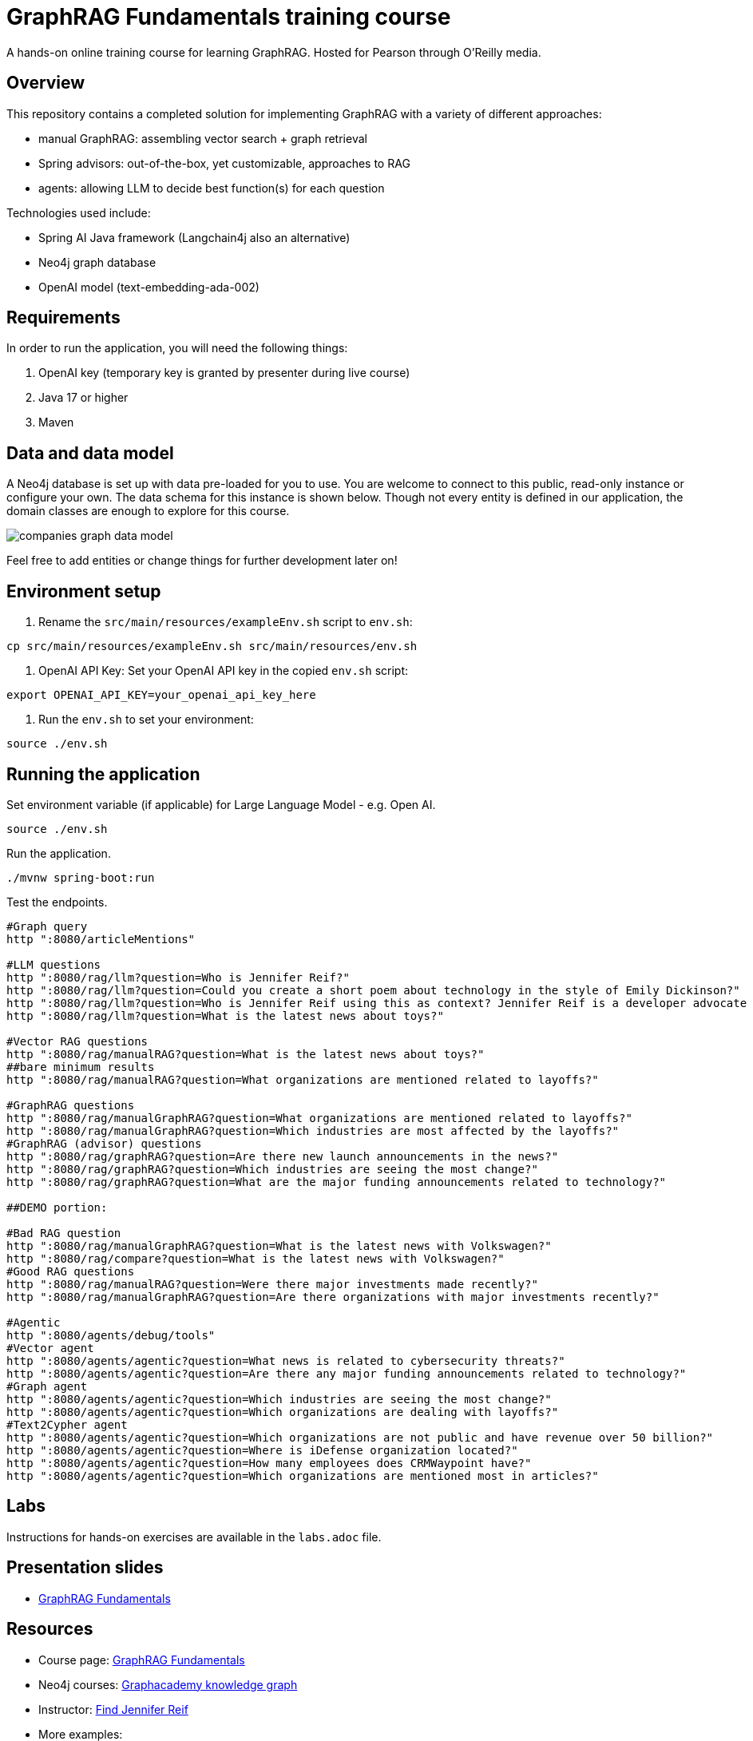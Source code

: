 = GraphRAG Fundamentals training course

A hands-on online training course for learning GraphRAG. Hosted for Pearson through O'Reilly media.

////
TODOs:
- create a labs branch of this repo!
- step through labs exercises from labs branch!
- Generate OpenAI key for GDoc notes
- create Langchain4j version of app
////

== Overview

This repository contains a completed solution for implementing GraphRAG with a variety of different approaches:

- manual GraphRAG: assembling vector search + graph retrieval
- Spring advisors: out-of-the-box, yet customizable, approaches to RAG
- agents: allowing LLM to decide best function(s) for each question

Technologies used include:

- Spring AI Java framework (Langchain4j also an alternative)
- Neo4j graph database
- OpenAI model (text-embedding-ada-002)

== Requirements

In order to run the application, you will need the following things:

1. OpenAI key (temporary key is granted by presenter during live course)
2. Java 17 or higher
3. Maven

== Data and data model

A Neo4j database is set up with data pre-loaded for you to use. You are welcome to connect to this public, read-only instance or configure your own. The data schema for this instance is shown below. Though not every entity is defined in our application, the domain classes are enough to explore for this course.

image::src/main/resources/companies-graph-data-model.png[]

Feel free to add entities or change things for further development later on!

== Environment setup

1. Rename the `src/main/resources/exampleEnv.sh` script to `env.sh`:
```
cp src/main/resources/exampleEnv.sh src/main/resources/env.sh
```
2. OpenAI API Key: Set your OpenAI API key in the copied `env.sh` script:
```
export OPENAI_API_KEY=your_openai_api_key_here
```
3. Run the `env.sh` to set your environment:
```
source ./env.sh
```

== Running the application

Set environment variable (if applicable) for Large Language Model - e.g. Open AI.

[source,shell]
----
source ./env.sh
----

Run the application.

[source,shell]
----
./mvnw spring-boot:run
----

Test the endpoints.

[source,shell]
----
#Graph query
http ":8080/articleMentions"

#LLM questions
http ":8080/rag/llm?question=Who is Jennifer Reif?"
http ":8080/rag/llm?question=Could you create a short poem about technology in the style of Emily Dickinson?"
http ":8080/rag/llm?question=Who is Jennifer Reif using this as context? Jennifer Reif is a developer advocate at Neo4j, focusing on the Java ecosystem. She is a technical speaker, blogger, podcaster, and author, with an MS in CMIS."
http ":8080/rag/llm?question=What is the latest news about toys?"

#Vector RAG questions
http ":8080/rag/manualRAG?question=What is the latest news about toys?"
##bare minimum results
http ":8080/rag/manualRAG?question=What organizations are mentioned related to layoffs?"

#GraphRAG questions
http ":8080/rag/manualGraphRAG?question=What organizations are mentioned related to layoffs?"
http ":8080/rag/manualGraphRAG?question=Which industries are most affected by the layoffs?"
#GraphRAG (advisor) questions
http ":8080/rag/graphRAG?question=Are there new launch announcements in the news?"
http ":8080/rag/graphRAG?question=Which industries are seeing the most change?"
http ":8080/rag/graphRAG?question=What are the major funding announcements related to technology?"

##DEMO portion:

#Bad RAG question
http ":8080/rag/manualGraphRAG?question=What is the latest news with Volkswagen?"
http ":8080/rag/compare?question=What is the latest news with Volkswagen?"
#Good RAG questions
http ":8080/rag/manualRAG?question=Were there major investments made recently?"
http ":8080/rag/manualGraphRAG?question=Are there organizations with major investments recently?"

#Agentic
http ":8080/agents/debug/tools"
#Vector agent
http ":8080/agents/agentic?question=What news is related to cybersecurity threats?"
http ":8080/agents/agentic?question=Are there any major funding announcements related to technology?"
#Graph agent
http ":8080/agents/agentic?question=Which industries are seeing the most change?"
http ":8080/agents/agentic?question=Which organizations are dealing with layoffs?"
#Text2Cypher agent
http ":8080/agents/agentic?question=Which organizations are not public and have revenue over 50 billion?"
http ":8080/agents/agentic?question=Where is iDefense organization located?"
http ":8080/agents/agentic?question=How many employees does CRMWaypoint have?"
http ":8080/agents/agentic?question=Which organizations are mentioned most in articles?"
----

== Labs

Instructions for hands-on exercises are available in the `labs.adoc` file.

== Presentation slides

* https://speakerdeck.com/jmhreif/pearsonolt-graphragfundamentals-oct2025[GraphRAG Fundamentals^]

== Resources

* Course page: https://www.oreilly.com/live-events/graphrag-fundamentals/0642572221072/[GraphRAG Fundamentals^]
* Neo4j courses: https://graphacademy.neo4j.com/knowledge-graph-rag/[Graphacademy knowledge graph^]
* Instructor: https://jmhreif.com/[Find Jennifer Reif^]
* More examples:
** https://github.com/JMHReif/spring-ai-rag-advisors[Spring AI advisors with Neo4j^]
** https://github.com/JMHReif/rag-vector-graph[Spring AI agents, Neo4j, and MCP^]
** https://github.com/JMHReif/spring-ai-mcp-demo[Spring AI, Neo4j, MCP^]
** https://github.com/JMHReif/basic-ai-chat-app[Ollama basic chat (no RAG or tools)^]
** https://github.com/JMHReif/springai-goodreads[Spring AI and Neo4j with Goodreads data^]
** https://github.com/JMHReif/langchain4j-quarkus-goodreads[Quarkus, Langchain4j, and Neo4j with Goodreads data^]